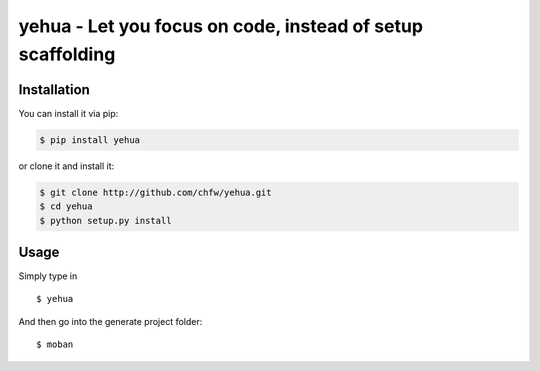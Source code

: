 ================================================================================
yehua - Let you focus on code, instead of setup scaffolding
================================================================================

.. image:: https://api.travis-ci.org/chfw/yehua.svg?branch=master
   :target: http://travis-ci.org/chfw/yehua

.. image:: https://codecov.io/github/chfw/yehua/coverage.png
    :target: https://codecov.io/github/chfw/yehua

.. image:: https://readthedocs.org/projects/yehua/badge/?version=latest
   :target: http://yehua.readthedocs.org/en/latest/

.. image:: https://badges.gitter.im/chfw_yehua/Lobby.svg
   :alt: Join the chat at https://gitter.im/chfw_yehua/Lobby
   :target: https://gitter.im/chfw_yehua/Lobby?utm_source=badge&utm_medium=badge&utm_campaign=pr-badge&utm_content=badge


Installation
================================================================================

You can install it via pip:

.. code-block:: bash

    $ pip install yehua


or clone it and install it:

.. code-block:: bash

    $ git clone http://github.com/chfw/yehua.git
    $ cd yehua
    $ python setup.py install

Usage
================================================================================

.. image:: https://github.com/chfw/yehua/raw/master/yehua-usage.gif
   :width: 600px

Simply type in ::

    $ yehua

And then go into the generate project folder::

    $ moban
